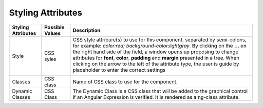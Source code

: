Styling Attributes
------------------

+------------------------+-------------------+--------------------------------------------------------------------------------------------+
| **Styling Attributes** | Possible Values   | Description                                                                                |
+========================+===================+============================================================================================+
| Style                  | CSS syles         | CSS style attribure(s) to use for this component, separated by semi-colons, for example:   |
|                        |                   | *color:red; background-color:lightgray*. By clicking on the **...** on the right hand side |
|                        |                   | of the field, a window opens up proposing to change attributes for **font**, **color**,    |
|                        |                   | **padding** and **margin** presented in a tree. When clicking on the arrow to the left of  |
|                        |                   | the attribute type, the user is guide by placeholder to enter the correct settings         |
|                        |                   |                                                                                            |
|                        |                   |        .. image:: ../../images/gcs/dfx-styles-editor.png                                   |
|                        |                   |           :width: 450px                                                                    |
+------------------------+-------------------+--------------------------------------------------------------------------------------------+
| Classes                | CSS class         | Name of CSS class to use for the component.                                                |
+------------------------+-------------------+--------------------------------------------------------------------------------------------+
| Dynamic Classes        | CSS Class         | The Dynamic Class is a CSS class that will be added to the graphical control if an Angular |
|                        |                   | Expression is verified. It is rendered as a ng-class attribute.                            |
+------------------------+-------------------+--------------------------------------------------------------------------------------------+

